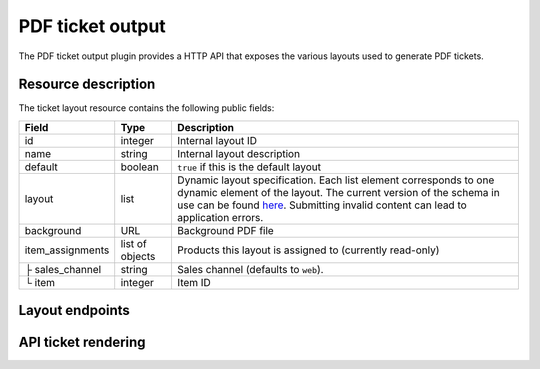 PDF ticket output
=================

The PDF ticket output plugin provides a HTTP API that exposes the various layouts used
to generate PDF tickets.

Resource description
--------------------

The ticket layout resource contains the following public fields:

.. rst-class:: rest-resource-table

===================================== ========================== =======================================================
Field                                 Type                       Description
===================================== ========================== =======================================================
id                                    integer                    Internal layout ID
name                                  string                     Internal layout description
default                               boolean                    ``true`` if this is the default layout
layout                                list                       Dynamic layout specification. Each list element
                                                                 corresponds to one dynamic element of the layout.
                                                                 The current version of the schema in use can be found
                                                                 `here`_.
                                                                 Submitting invalid content can lead to application errors.
background                            URL                        Background PDF file
item_assignments                      list of objects            Products this layout is assigned to (currently read-only)
├ sales_channel                       string                     Sales channel (defaults to ``web``).
└ item                                integer                    Item ID
===================================== ========================== =======================================================


Layout endpoints
----------------

.. http:get:: /api/v1/organizers/(organizer)/events/(event)/ticketlayouts/

   Returns a list of all ticket layouts

   **Example request**:

   .. sourcecode:: http

      GET /api/v1/organizers/bigevents/events/democon/ticketlayouts/ HTTP/1.1
      Host: pretix.eu
      Accept: application/json, text/javascript

   **Example response**:

   .. sourcecode:: http

      HTTP/1.1 200 OK
      Vary: Accept
      Content-Type: text/javascript

      {
        "count": 1,
        "next": null,
        "previous": null,
        "results": [
          {
            "id": 1,
            "name": "Default layout",
            "default": true,
            "layout": {…},
            "background": null,
            "item_assignments": []
          }
        ]
      }

   :query page: The page number in case of a multi-page result set, default is 1
   :param organizer: The ``slug`` field of a valid organizer
   :param event: The ``slug`` field of a valid event
   :statuscode 200: no error
   :statuscode 401: Authentication failure
   :statuscode 403: The requested organizer does not exist **or** you have no permission to view it.

.. http:get:: /api/v1/organizers/(organizer)/events/(event)/ticketlayouts/(id)/

   Returns information on layout.

   **Example request**:

   .. sourcecode:: http

      GET /api/v1/organizers/bigevents/events/democon/ticketlayouts/1/ HTTP/1.1
      Host: pretix.eu
      Accept: application/json, text/javascript

   **Example response**:

   .. sourcecode:: http

      HTTP/1.1 200 OK
      Vary: Accept
      Content-Type: text/javascript

      {
        "id": 1,
        "name": "Default layout",
        "default": true,
        "layout": {…},
        "background": null,
        "item_assignments": []
      }

   :param organizer: The ``slug`` field of the organizer to fetch
   :param event: The ``slug`` field of the event to fetch
   :param id: The ``id`` field of the layout to fetch
   :statuscode 200: no error
   :statuscode 401: Authentication failure
   :statuscode 403: The requested organizer/event does not exist **or** you have no permission to view it.

.. http:get:: /api/v1/organizers/(organizer)/events/(event)/ticketlayoutitems/

   Returns a list of all assignments of items to layouts

   **Example request**:

   .. sourcecode:: http

      GET /api/v1/organizers/bigevents/events/democon/ticketlayoutitems/ HTTP/1.1
      Host: pretix.eu
      Accept: application/json, text/javascript

   **Example response**:

   .. sourcecode:: http

      HTTP/1.1 200 OK
      Vary: Accept
      Content-Type: text/javascript

      {
        "count": 1,
        "next": null,
        "previous": null,
        "results": [
          {
            "id": 1,
            "layout": 2,
            "item": 3,
            "sales_channel": web
          }
        ]
      }

   :query page: The page number in case of a multi-page result set, default is 1
   :param organizer: The ``slug`` field of a valid organizer
   :param event: The ``slug`` field of a valid event
   :statuscode 200: no error
   :statuscode 401: Authentication failure
   :statuscode 403: The requested organizer does not exist **or** you have no permission to view it.

.. http:post:: /api/v1/organizers/(organizer)/events/(event)/ticketlayouts/

   Creates a new ticket layout

   **Example request**:

   .. sourcecode:: http

      POST /api/v1/organizers/bigevents/events/sampleconf/ticketlayouts/ HTTP/1.1
      Host: pretix.eu
      Accept: application/json, text/javascript
      Content-Type: application/json

      {
        "name": "Default layout",
        "default": true,
        "layout": […],
        "background": null,
        "item_assignments": []
      }

   **Example response**:

   .. sourcecode:: http

      HTTP/1.1 201 Created
      Vary: Accept
      Content-Type: application/json

      {
        "id": 1,
        "name": "Default layout",
        "default": true,
        "layout": […],
        "background": null,
        "item_assignments": []
      }

   :param organizer: The ``slug`` field of the organizer of the event to create a layout for
   :param event: The ``slug`` field of the event to create a layout for
   :statuscode 201: no error
   :statuscode 400: The layout could not be created due to invalid submitted data.
   :statuscode 401: Authentication failure
   :statuscode 403: The requested organizer/event does not exist **or** you have no permission to create this resource.

.. http:patch:: /api/v1/organizers/(organizer)/events/(event)/ticketlayouts/(id)/

   Update a layout. You can also use ``PUT`` instead of ``PATCH``. With ``PUT``, you have to provide all fields of
   the resource, other fields will be reset to default. With ``PATCH``, you only need to provide the fields that you
   want to change.

   **Example request**:

   .. sourcecode:: http

      PATCH /api/v1/organizers/bigevents/events/sampleconf/ticketlayouts/1/ HTTP/1.1
      Host: pretix.eu
      Accept: application/json, text/javascript
      Content-Type: application/json
      Content-Length: 94

      {
        "name": "Default layout"
      }

   **Example response**:

   .. sourcecode:: http

      HTTP/1.1 200 OK
      Vary: Accept
      Content-Type: application/json

      {
        "id": 1,
        "name": "Default layout",
        "default": true,
        "layout": […],
        "background": null,
        "item_assignments": []
      }

   :param organizer: The ``slug`` field of the organizer to modify
   :param event: The ``slug`` field of the event to modify
   :param id: The ``id`` field of the layout to modify
   :statuscode 200: no error
   :statuscode 400: The layout could not be modified due to invalid submitted data
   :statuscode 401: Authentication failure
   :statuscode 403: The requested organizer/event does not exist **or** you have no permission to change this resource.

.. http:delete:: /api/v1/organizers/(organizer)/events/(event)/ticketlayouts/(id)/

   Delete a layout.

   **Example request**:

   .. sourcecode:: http

      DELETE /api/v1/organizers/bigevents/events/sampleconf/ticketlayouts/1/ HTTP/1.1
      Host: pretix.eu
      Accept: application/json, text/javascript

   **Example response**:

   .. sourcecode:: http

      HTTP/1.1 204 No Content
      Vary: Accept

   :param organizer: The ``slug`` field of the organizer to modify
   :param event: The ``slug`` field of the event to modify
   :param id: The ``id`` field of the layout to delete
   :statuscode 204: no error
   :statuscode 401: Authentication failure
   :statuscode 403: The requested organizer/event does not exist **or** you have no permission to delete this resource.

API ticket rendering
--------------------

.. http:post:: /api/v1/organizers/(organizer)/events/(event)/ticketpdfrenderer/render_batch/

   With this API call, you can instruct the system to render a set of tickets into one combined PDF file. To specify
   which tickets to render, you need to submit a list of "parts". For every part, the following fields are supported:

   * ``orderposition`` (``integer``, required): The ID of the order position to render.
   * ``override_channel`` (``string``, optional): The sales channel ID to be used for layout selection instead of the
     original channel of the order.
   * ``override_layout`` (``integer``, optional): The ticket layout ID to be used instead of the auto-selected one.

   If your input parameters validate correctly, a ``202 Accepted`` status code is returned.
   The body points you to the download URL of the result. Running a ``GET`` request on that result URL will
    yield one of the following status codes:

    * ``200 OK`` – The export succeeded. The body will be your resulting file. Might be large!
    * ``409 Conflict`` – Your export is still running. The body will be JSON with the structure ``{"status": "running", "percentage": 40}``. ``percentage`` can be ``null`` if it is not known and ``status`` can be ``waiting`` before the task is actually being processed. Please retry, but wait at least one second before you do.
    * ``410 Gone`` – Running the export has failed permanently. The body will be JSON with the structure ``{"status": "failed", "message": "Error message"}``
    * ``404 Not Found`` – The export does not exist / is expired.

   .. warning:: This endpoint is considered **experimental**. It might change at any time without prior notice.

   .. note:: To avoid performance issues, a maximum number of 1000 parts is currently allowed.

   **Example request**:

   .. sourcecode:: http

      POST /api/v1/organizers/bigevents/events/sampleconf/ticketpdfrenderer/render_batch/ HTTP/1.1
      Host: pretix.eu
      Accept: application/json, text/javascript
      Content-Type: application/json

      {
        "parts": [
          {
            "orderposition": 55412
          },
          {
            "orderposition": 55412,
            "override_channel": "web"
          },
          {
            "orderposition": 55412,
            "override_layout": 56
          }
        ]
      }

   **Example response**:

   .. sourcecode:: http

      HTTP/1.1 200 OK
      Vary: Accept
      Content-Type: application/json

      {
        "download": "https://pretix.eu/api/v1/organizers/bigevents/events/sampleconf/ticketpdfrenderer/download/29891ede-196f-4942-9e26-d055a36e98b8/3f279f13-c198-4137-b49b-9b360ce9fcce/"
      }

   :param organizer: The ``slug`` field of the organizer to fetch
   :param event: The ``slug`` field of the event to fetch
   :statuscode 202: no error
   :statuscode 400: Invalid input options
   :statuscode 401: Authentication failure
   :statuscode 403: The requested organizer/event does not exist **or** you have no permission to view this resource.


.. _here: https://github.com/pretix/pretix/blob/master/src/pretix/static/schema/pdf-layout.schema.json
